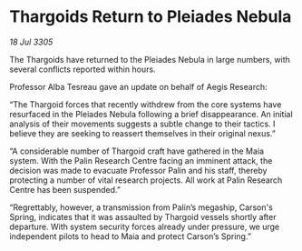 * Thargoids Return to Pleiades Nebula

/18 Jul 3305/

The Thargoids have returned to the Pleiades Nebula in large numbers, with several conflicts reported within hours. 

Professor Alba Tesreau gave an update on behalf of Aegis Research: 

“The Thargoid forces that recently withdrew from the core systems have resurfaced in the Pleiades Nebula following a brief disappearance. An initial analysis of their movements suggests a subtle change to their tactics. I believe they are seeking to reassert themselves in their original nexus.”    

“A considerable number of Thargoid craft have gathered in the Maia system. With the Palin Research Centre facing an imminent attack, the decision was made to evacuate Professor Palin and his staff, thereby protecting a number of vital research projects. All work at Palin Research Centre has been suspended.” 

“Regrettably, however, a transmission from Palin’s megaship, Carson's Spring, indicates that it was assaulted by Thargoid vessels shortly after departure. With system security forces already under pressure, we urge independent pilots to head to Maia and protect Carson’s Spring.”